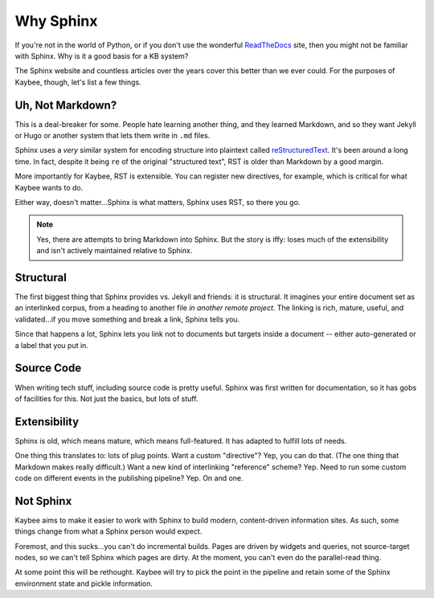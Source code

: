 .. article::
    published: 2017-10-01 00:01
    in_nav: True
    weight: 10

==========
Why Sphinx
==========

If you're not in the world of Python, or if you don't use the wonderful
`ReadTheDocs <http://www.sphinx-doc.org/en/stable/>`_ site, then you might not
be familiar with Sphinx. Why is it a good basis for a KB system?

The Sphinx website and countless articles over the years cover this better
than we ever could. For the purposes of Kaybee, though, let's list a few
things.

Uh, Not Markdown?
=================

This is a deal-breaker for some. People hate learning another thing, and they
learned Markdown, and so they want Jekyll or Hugo or another system that
lets them write in ``.md`` files.

Sphinx uses a *very* similar system for encoding structure into plaintext
called `reStructuredText <http://docutils.sourceforge.net/rst.html>`_. It's
been around a long time. In fact, despite it being ``re`` of the original
"structured text", RST is older than Markdown by a good margin.

More importantly for Kaybee, RST is extensible. You can register new
directives, for example, which is critical for what Kaybee wants to do.

Either way, doesn't matter...Sphinx is what matters, Sphinx uses RST, so
there you go.

.. note::

    Yes, there are attempts to bring Markdown into Sphinx. But the story
    is iffy: loses much of the extensibility and isn't actively maintained
    relative to Sphinx.

Structural
==========

The first biggest thing that Sphinx provides vs. Jekyll and friends: it is
structural. It imagines your entire document set as an interlinked corpus,
from a heading to another file *in another remote project*. The linking is
rich, mature, useful, and validated...if you move something and break a
link, Sphinx tells you.

Since that happens a lot, Sphinx lets you link not to documents but targets
inside a document -- either auto-generated or a label that you put in.

Source Code
===========

When writing tech stuff, including source code is pretty useful. Sphinx was
first written for documentation, so it has gobs of facilities for this.
Not just the basics, but lots of stuff.

Extensibility
=============

Sphinx is old, which means mature, which means full-featured. It has adapted
to fulfill lots of needs.

One thing this translates to: lots of plug points. Want a custom "directive"?
Yep, you can do that. (The one thing that Markdown makes really difficult.)
Want a new kind of interlinking "reference" scheme? Yep. Need to run some
custom code on different events in the publishing pipeline? Yep. On and one.

Not Sphinx
==========

Kaybee aims to make it easier to work with Sphinx to build modern,
content-driven information sites. As such, some things change from what a
Sphinx person would expect.

Foremost, and this sucks...you can't do incremental builds. Pages are driven
by widgets and queries, not source-target nodes, so we can't tell Sphinx which
pages are dirty. At the moment, you can't even do the parallel-read thing.

At some point this will be rethought. Kaybee will try to pick the point
in the pipeline and retain some of the Sphinx environment state and pickle
information.